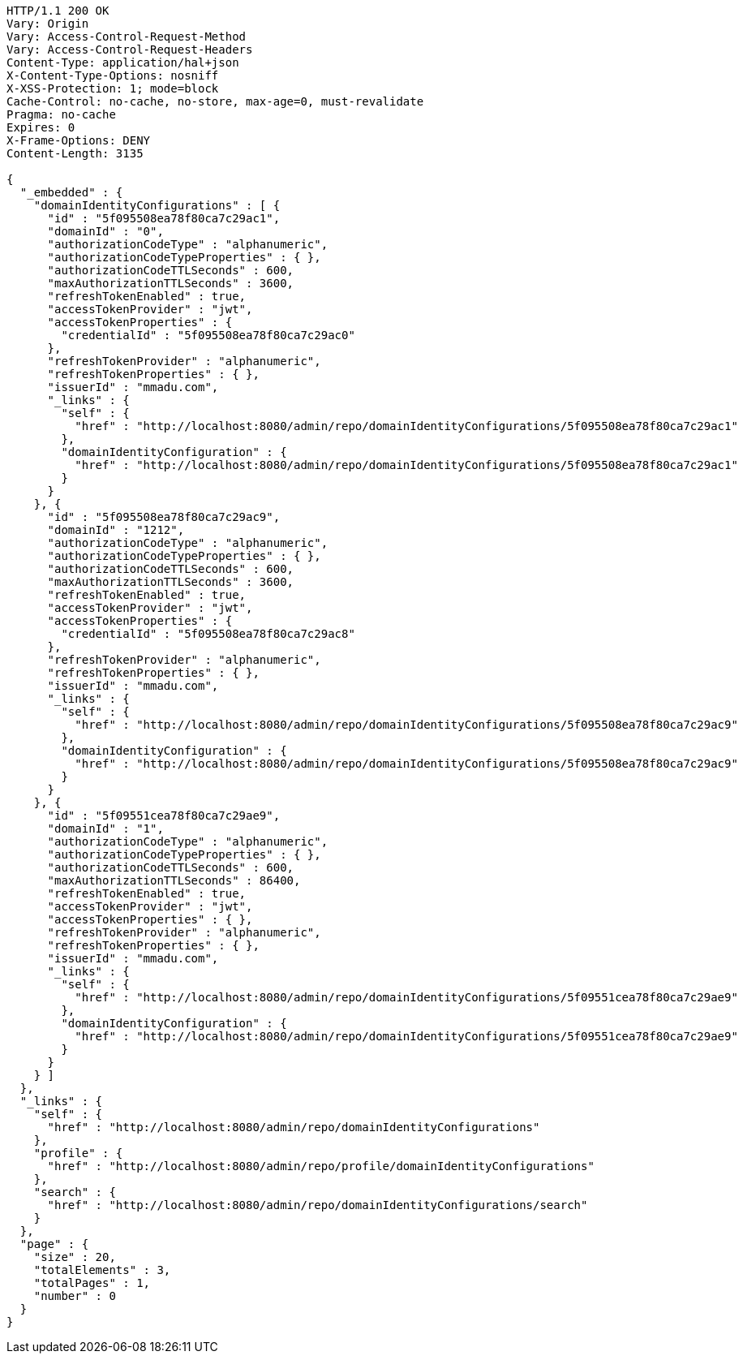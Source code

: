 [source,http,options="nowrap"]
----
HTTP/1.1 200 OK
Vary: Origin
Vary: Access-Control-Request-Method
Vary: Access-Control-Request-Headers
Content-Type: application/hal+json
X-Content-Type-Options: nosniff
X-XSS-Protection: 1; mode=block
Cache-Control: no-cache, no-store, max-age=0, must-revalidate
Pragma: no-cache
Expires: 0
X-Frame-Options: DENY
Content-Length: 3135

{
  "_embedded" : {
    "domainIdentityConfigurations" : [ {
      "id" : "5f095508ea78f80ca7c29ac1",
      "domainId" : "0",
      "authorizationCodeType" : "alphanumeric",
      "authorizationCodeTypeProperties" : { },
      "authorizationCodeTTLSeconds" : 600,
      "maxAuthorizationTTLSeconds" : 3600,
      "refreshTokenEnabled" : true,
      "accessTokenProvider" : "jwt",
      "accessTokenProperties" : {
        "credentialId" : "5f095508ea78f80ca7c29ac0"
      },
      "refreshTokenProvider" : "alphanumeric",
      "refreshTokenProperties" : { },
      "issuerId" : "mmadu.com",
      "_links" : {
        "self" : {
          "href" : "http://localhost:8080/admin/repo/domainIdentityConfigurations/5f095508ea78f80ca7c29ac1"
        },
        "domainIdentityConfiguration" : {
          "href" : "http://localhost:8080/admin/repo/domainIdentityConfigurations/5f095508ea78f80ca7c29ac1"
        }
      }
    }, {
      "id" : "5f095508ea78f80ca7c29ac9",
      "domainId" : "1212",
      "authorizationCodeType" : "alphanumeric",
      "authorizationCodeTypeProperties" : { },
      "authorizationCodeTTLSeconds" : 600,
      "maxAuthorizationTTLSeconds" : 3600,
      "refreshTokenEnabled" : true,
      "accessTokenProvider" : "jwt",
      "accessTokenProperties" : {
        "credentialId" : "5f095508ea78f80ca7c29ac8"
      },
      "refreshTokenProvider" : "alphanumeric",
      "refreshTokenProperties" : { },
      "issuerId" : "mmadu.com",
      "_links" : {
        "self" : {
          "href" : "http://localhost:8080/admin/repo/domainIdentityConfigurations/5f095508ea78f80ca7c29ac9"
        },
        "domainIdentityConfiguration" : {
          "href" : "http://localhost:8080/admin/repo/domainIdentityConfigurations/5f095508ea78f80ca7c29ac9"
        }
      }
    }, {
      "id" : "5f09551cea78f80ca7c29ae9",
      "domainId" : "1",
      "authorizationCodeType" : "alphanumeric",
      "authorizationCodeTypeProperties" : { },
      "authorizationCodeTTLSeconds" : 600,
      "maxAuthorizationTTLSeconds" : 86400,
      "refreshTokenEnabled" : true,
      "accessTokenProvider" : "jwt",
      "accessTokenProperties" : { },
      "refreshTokenProvider" : "alphanumeric",
      "refreshTokenProperties" : { },
      "issuerId" : "mmadu.com",
      "_links" : {
        "self" : {
          "href" : "http://localhost:8080/admin/repo/domainIdentityConfigurations/5f09551cea78f80ca7c29ae9"
        },
        "domainIdentityConfiguration" : {
          "href" : "http://localhost:8080/admin/repo/domainIdentityConfigurations/5f09551cea78f80ca7c29ae9"
        }
      }
    } ]
  },
  "_links" : {
    "self" : {
      "href" : "http://localhost:8080/admin/repo/domainIdentityConfigurations"
    },
    "profile" : {
      "href" : "http://localhost:8080/admin/repo/profile/domainIdentityConfigurations"
    },
    "search" : {
      "href" : "http://localhost:8080/admin/repo/domainIdentityConfigurations/search"
    }
  },
  "page" : {
    "size" : 20,
    "totalElements" : 3,
    "totalPages" : 1,
    "number" : 0
  }
}
----
